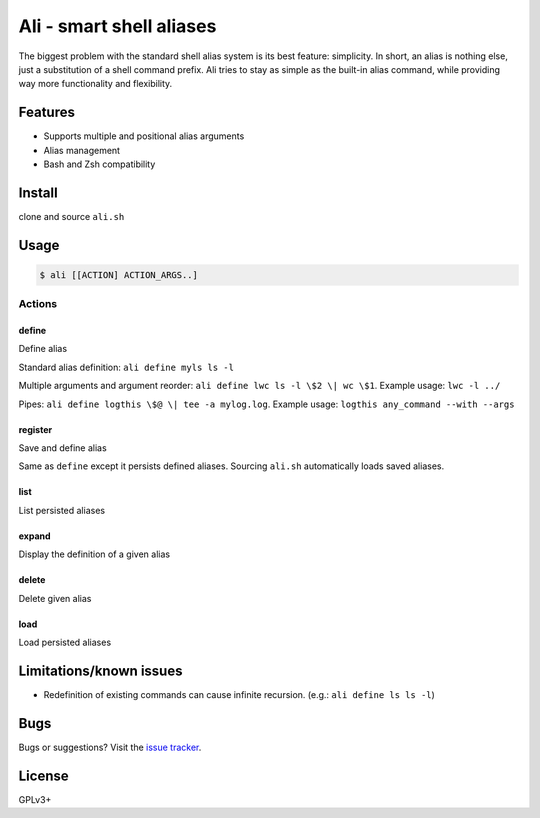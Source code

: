 =========================
Ali - smart shell aliases
=========================

The biggest problem with the standard shell alias system is its best feature: simplicity.
In short, an alias is nothing else, just a substitution of a shell command prefix.
Ali tries to stay as simple as the built-in alias command, while providing way more functionality and flexibility.


Features
========

- Supports multiple and positional alias arguments
- Alias management
- Bash and Zsh compatibility


Install
=======

clone and source ``ali.sh``


Usage
=====

.. code:: bash

    $ ali [[ACTION] ACTION_ARGS..]


Actions
-------

define
~~~~~~

Define alias


Standard alias definition: ``ali define myls ls -l``


Multiple arguments and argument reorder: ``ali define lwc ls -l \$2 \| wc \$1``. Example usage:  ``lwc -l ../``


Pipes: ``ali define logthis \$@ \| tee -a mylog.log``. Example usage: ``logthis any_command --with --args``


register
~~~~~~~~

Save and define alias

Same as ``define`` except it persists defined aliases.
Sourcing ``ali.sh`` automatically loads saved aliases.


list
~~~~

List persisted aliases


expand
~~~~~~

Display the definition of a given alias


delete
~~~~~~

Delete given alias


load
~~~~

Load persisted aliases


Limitations/known issues
========================

- Redefinition of existing commands can cause infinite recursion. (e.g.: ``ali define ls ls -l``)


Bugs
====

Bugs or suggestions? Visit the `issue
tracker <https://github.com/asciimoo/ali/issues>`__.


License
=======

GPLv3+
